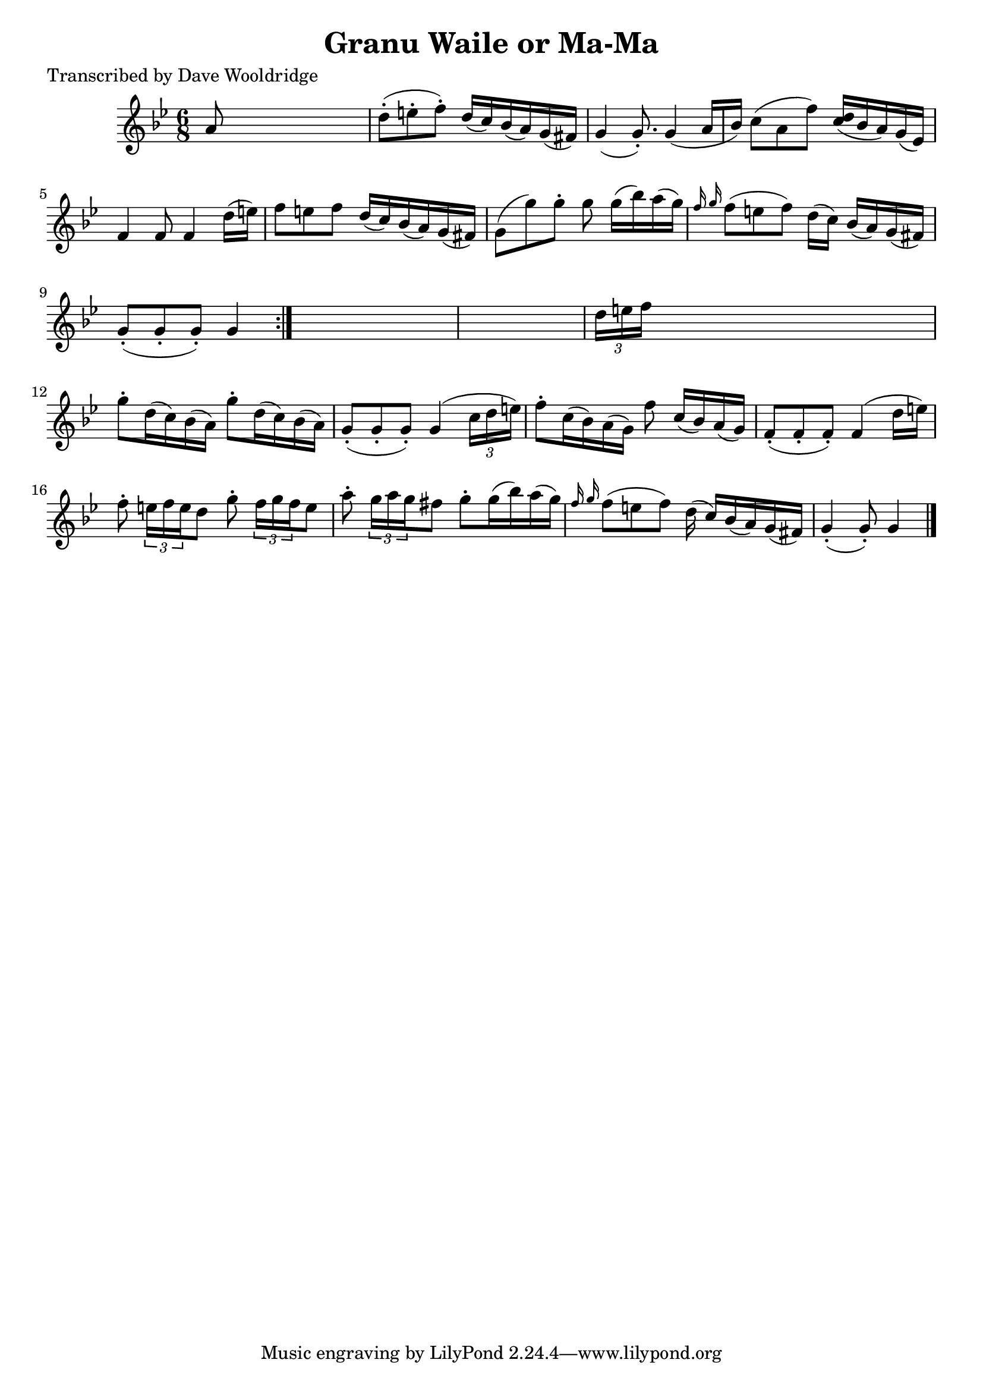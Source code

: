 
\version "2.16.2"
% automatically converted by musicxml2ly from xml/0546_dw.xml

%% additional definitions required by the score:
\language "english"


\header {
    poet = "Transcribed by Dave Wooldridge"
    encoder = "abc2xml version 63"
    encodingdate = "2015-01-25"
    title = "Granu Waile or Ma-Ma"
    }

\layout {
    \context { \Score
        autoBeaming = ##f
        }
    }
PartPOneVoiceOne =  \relative a' {
    \repeat volta 2 {
        \key g \minor \time 6/8 a8 s8*5 | % 2
        d8 ( -. [ e8 -. f8 ) -. ] d16 ( [ c16 ) bf16 ( a16 ) g16 ( fs16
        ) ] | % 3
        g4 ( g8. ) -. g4 ( a16 [ bf16 ) ] | % 4
        c8 ( [ a8 f'8 ) ] <d c>16 ( [ ) bf16 ( a16 ) g16 ( ef16 ) ] | % 5
        f4 f8 f4 d'16 ( [ e16 ) ] | % 6
        f8 [ e8 f8 ] d16 ( [ c16 ) bf16 ( a16 ) g16 ( fs16 ) ] | % 7
        g8 ( [ g'8 ) g8 -. ] g8 g16 ( [ bf16 ) a16 ( g16 ) ] | % 8
        \grace { f16 g16 } f8 ( [ e8 f8 ) ] d16 ( [ c16 ) ] bf16 ( [ a16
        ) g16 ( fs16 ) ] | % 9
        g8 ( -. [ g8 -. g8 ) -. ] g4 }
    s8*7 | % 11
    \times 2/3  {
        d'16 [ e16 f16 ] }
    s8*5 | % 12
    g8 -. [ d16 ( c16 ) bf16 ( a16 ) ] g'8 -. [ d16 ( c16 ) bf16 ( a16 )
    ] | % 13
    g8 ( -. [ g8 -. g8 ) -. ] g4 ( \times 2/3 {
        c16 [ d16 e16 ) ] }
    | % 14
    f8 -. [ c16 ( bf16 ) a16 ( g16 ) ] f'8 c16 ( [ bf16 ) a16 ( g16 ) ]
    | % 15
    f8 ( -. [ f8 -. f8 ) -. ] f4 ( d'16 [ e16 ) ] | % 16
    f8 -. \times 2/3 {
        e16 [ f16 e16 }
    d8 ] g8 -. \times 2/3 {
        f16 [ g16 f16 }
    e8 ] | % 17
    a8 -. \times 2/3 {
        g16 [ a16 g16 }
    fs8 ] g8 -. [ g16 ( bf16 ) a16 ( g16 ) ] | % 18
    \grace { f16 g16 } f8 ( [ e8 f8 ) ] d16 ( c16 ) [ bf16 ( a16 ) g16 (
    fs16 ) ] | % 19
    g4 ( -. g8 ) -. g4 \bar "|."
    }


% The score definition
\score {
    <<
        \new Staff <<
            \context Staff << 
                \context Voice = "PartPOneVoiceOne" { \PartPOneVoiceOne }
                >>
            >>
        
        >>
    \layout {}
    % To create MIDI output, uncomment the following line:
    %  \midi {}
    }

